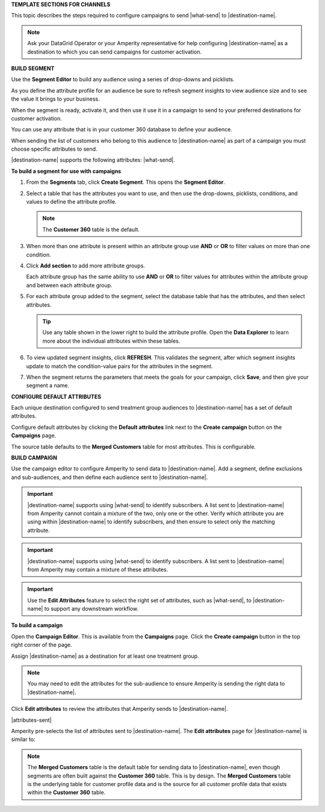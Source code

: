 .. 
.. xxxxx
..


.. vale off

**TEMPLATE SECTIONS FOR CHANNELS**

.. vale on

.. vale off

.. channels-overview-list-intro-start

This topic describes the steps required to configure campaigns to send |what-send| to |destination-name|.

.. channels-overview-list-intro-end

.. vale on

.. vale off

.. channels-overview-note-start

.. note:: Ask your DataGrid Operator or your Amperity representative for help configuring |destination-name| as a destination to which you can send campaigns for customer activation.

.. channels-overview-note-end

.. vale on


.. vale off

**BUILD SEGMENT**

.. vale on

.. channels-build-segment-start

Use the **Segment Editor** to build any audience using a series of drop-downs and picklists.

As you define the attribute profile for an audience be sure to refresh segment insights to view audience size and to see the value it brings to your business.

When the segment is ready, activate it, and then use it use it in a campaign to send to your preferred destinations for customer activation.

.. channels-build-segment-end

.. channels-build-segment-context-start

You can use any attribute that is in your customer 360 database to define your audience.

When sending the list of customers who belong to this audience to |destination-name| as part of a campaign you must choose specific attributes to send.

|destination-name| supports the following attributes: |what-send|.

.. channels-build-segment-context-end


**To build a segment for use with campaigns**

.. TODO: This needs to be updated to reflect the new behaviors in the segment editor. Just moving this over for now.

.. channels-build-segment-steps-start

#. From the **Segments** tab, click **Create Segment**. This opens the **Segment Editor**.

#. Select a table that has the attributes you want to use, and then use the drop-downs, picklists, conditions, and values to define the attribute profile.

   .. note:: The **Customer 360** table is the default.

#. When more than one attribute is present within an attribute group use **AND** or **OR** to filter values on more than one condition.

#. Click **Add section** to add more attribute groups.

   Each attribute group has the same ability to use **AND** or **OR** to filter values for attributes within the attribute group and between each attribute group.

#. For each attribute group added to the segment, select the database table that has the attributes, and then select attributes.

   .. tip:: Use any table shown in the lower right to build the attribute profile. Open the **Data Explorer** to learn more about the individual attributes within these tables.

#. To view updated segment insights, click **REFRESH**. This validates the segment, after which segment insights update to match the condition-value pairs for the attributes in the segment.

#. When the segment returns the parameters that meets the goals for your campaign, click **Save**, and then give your segment a name.

.. channels-build-segment-steps-end






**CONFIGURE DEFAULT ATTRIBUTES**


.. channels-configure-default-attributes-start

Each unique destination configured to send treatment group audiences to |destination-name| has a set of default attributes.

Configure default attributes by clicking the **Default attributes** link next to the **Create campaign** button on the **Campaigns** page.

The source table defaults to the **Merged Customers** table for most attributes. This is configurable.

.. channels-configure-default-attributes-end




.. vale off

**BUILD CAMPAIGN**

.. vale on

.. channels-build-campaign-start

Use the campaign editor to configure Amperity to send data to |destination-name|. Add a segment, define exclusions and sub-audiences, and then define each audience sent to |destination-name|.

.. channels-build-campaign-end


.. channels-build-campaign-important-email-or-phone-start

.. important:: |destination-name| supports using |what-send| to identify subscribers. A list sent to |destination-name| from Amperity cannot contain a mixture of the two, only one or the other. Verify which attribute you are using within |destination-name| to identify subscribers, and then ensure to select only the matching attribute.

.. channels-build-campaign-important-email-or-phone-end


.. channels-build-campaign-important-may-contain-mixed-start

.. important:: |destination-name| supports using |what-send| to identify subscribers. A list sent to |destination-name| from Amperity may contain a mixture of these attributes.

.. channels-build-campaign-important-may-contain-mixed-end


.. channels-build-campaign-important-filedrop-start

.. important:: Use the **Edit Attributes** feature to select the right set of attributes, such as |what-send|, to |destination-name| to support any downstream workflow.

.. channels-build-campaign-important-filedrop-end


**To build a campaign**

.. TODO: The following quote is the "boilerplate" for the "attributes-sent" variable used with all destinations that use file-based campaign sends, including SFTP, Amazon S3, Azure Blob Storage, Google Cloud Storage: "You must select the set of attributes that are sent to |destination-name|. Review your downstream requirements, open the **Edits attributes** page, and then select the attributes you want to send to |destination-name| for this campaign." If this gets updated, review all the campaigns to update the tokens to match this pattern.

.. TODO: The following blocks build out single-sourced "Build a campaign" content for destinations for /ampiq/. They are built into a list-table structure in each topic and the reason why the table is in the topic and the content is here is to allow for the possibility that some destinations may require a unique ordering and/or bespoke content. Work with the docs team first before using unique ordering and/or bespoke content.


.. channels-build-campaign-steps-open-page-start

Open the **Campaign Editor**. This is available from the **Campaigns** page. Click the **Create campaign** button in the top right corner of the page.

.. channels-build-campaign-steps-open-page-end

.. channels-build-campaign-steps-destinations-start

Assign |destination-name| as a destination for at least one treatment group.

.. channels-build-campaign-steps-destinations-end

.. channels-build-campaign-steps-destinations-note-start

.. note:: You may need to edit the attributes for the sub-audience to ensure Amperity is sending the right data to |destination-name|.

.. channels-build-campaign-steps-destinations-note-end

.. channels-build-campaign-steps-edit-attributes-start

Click **Edit attributes** to review the attributes that Amperity sends to |destination-name|.

|attributes-sent|

Amperity pre-selects the list of attributes sent to |destination-name|. The **Edit attributes** page for |destination-name| is similar to:

.. channels-build-campaign-steps-edit-attributes-end

.. TODO: There is an image here that is often unique by destination. There are some generic mockups for "email only", "email + phone", "all attributes" and there is a bigger collection of destination-specific ones. Please pay attention to this spot closely and request a destination-specific mockup if you need one.

.. channels-build-campaign-steps-edit-attributes-note-start

.. note:: The **Merged Customers** table is the default table for sending data to |destination-name|, even though segments are often built against the **Customer 360** table. This is by design. The **Merged Customers** table is the underlying table for customer profile data and is the source for all customer profile data that exists within the **Customer 360** table.

.. channels-build-campaign-steps-edit-attributes-note-end






